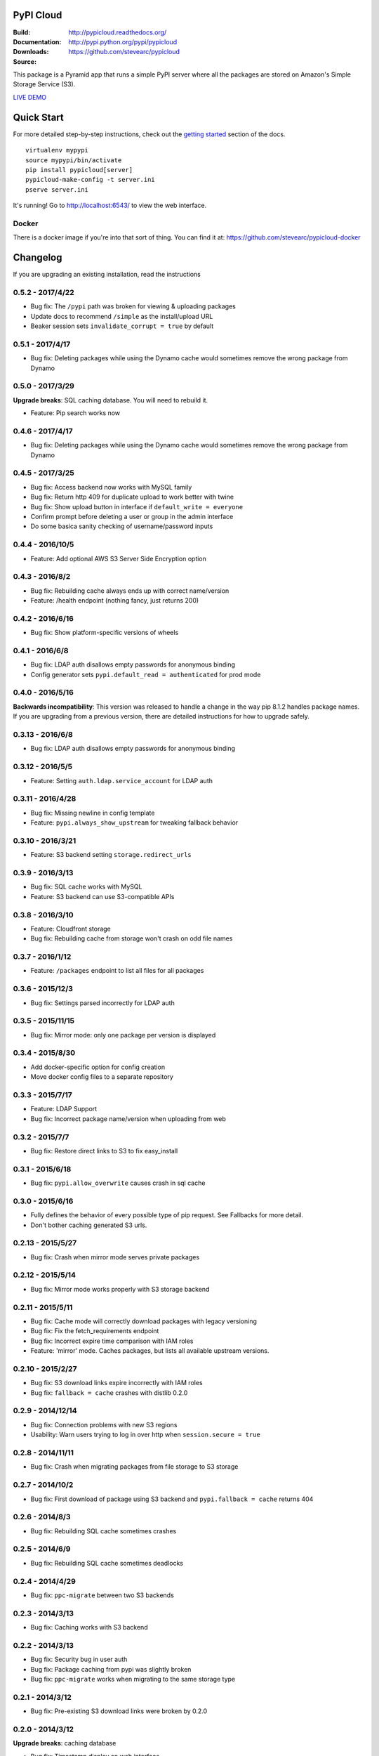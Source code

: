 PyPI Cloud
==========
:Build: |build|_ |coverage|_
:Documentation: http://pypicloud.readthedocs.org/
:Downloads: http://pypi.python.org/pypi/pypicloud
:Source: https://github.com/stevearc/pypicloud

.. |build| image:: https://travis-ci.org/stevearc/pypicloud.png?branch=master
.. _build: https://travis-ci.org/stevearc/pypicloud
.. |coverage| image:: https://coveralls.io/repos/stevearc/pypicloud/badge.png?branch=master
.. _coverage: https://coveralls.io/r/stevearc/pypicloud?branch=master

This package is a Pyramid app that runs a simple PyPI server where all the
packages are stored on Amazon's Simple Storage Service (S3).

`LIVE DEMO <http://pypi.stevearc.com>`_

Quick Start
===========
For more detailed step-by-step instructions, check out the `getting started
<http://pypicloud.readthedocs.org/en/latest/topics/getting_started.html>`_
section of the docs.

::

    virtualenv mypypi
    source mypypi/bin/activate
    pip install pypicloud[server]
    pypicloud-make-config -t server.ini
    pserve server.ini

It's running! Go to http://localhost:6543/ to view the web interface.

Docker
------
There is a docker image if you're into that sort of thing. You can find it at:
https://github.com/stevearc/pypicloud-docker


Changelog
=========
If you are upgrading an existing installation, read the instructions

0.5.2 - 2017/4/22
-----------------
* Bug fix: The ``/pypi`` path was broken for viewing & uploading packages 
* Update docs to recommend ``/simple`` as the install/upload URL
* Beaker session sets ``invalidate_corrupt = true`` by default

0.5.1 - 2017/4/17
-----------------
* Bug fix: Deleting packages while using the Dynamo cache would sometimes remove the wrong package from Dynamo 

0.5.0 - 2017/3/29
-----------------
**Upgrade breaks**: SQL caching database. You will need to rebuild it.

* Feature: Pip search works now 

0.4.6 - 2017/4/17
-----------------
* Bug fix: Deleting packages while using the Dynamo cache would sometimes remove the wrong package from Dynamo 

0.4.5 - 2017/3/25
-----------------
* Bug fix: Access backend now works with MySQL family 
* Bug fix: Return http 409 for duplicate upload to work better with twine 
* Bug fix: Show upload button in interface if ``default_write = everyone``
* Confirm prompt before deleting a user or group in the admin interface
* Do some basica sanity checking of username/password inputs

0.4.4 - 2016/10/5
-----------------
* Feature: Add optional AWS S3 Server Side Encryption option 

0.4.3 - 2016/8/2
----------------
* Bug fix: Rebuilding cache always ends up with correct name/version 
* Feature: /health endpoint (nothing fancy, just returns 200) 

0.4.2 - 2016/6/16
-----------------
* Bug fix: Show platform-specific versions of wheels 

0.4.1 - 2016/6/8
----------------
* Bug fix: LDAP auth disallows empty passwords for anonymous binding 
* Config generator sets ``pypi.default_read = authenticated`` for prod mode

0.4.0 - 2016/5/16
-----------------
**Backwards incompatibility**: This version was released to handle a change in
the way pip 8.1.2 handles package names. If you are upgrading from a previous
version, there are detailed instructions for how to upgrade safely.

0.3.13 - 2016/6/8
-----------------
* Bug fix: LDAP auth disallows empty passwords for anonymous binding 

0.3.12 - 2016/5/5
-----------------
* Feature: Setting ``auth.ldap.service_account`` for LDAP auth 

0.3.11 - 2016/4/28
------------------
* Bug fix: Missing newline in config template 
* Feature: ``pypi.always_show_upstream`` for tweaking fallback behavior 

0.3.10 - 2016/3/21
------------------
* Feature: S3 backend setting ``storage.redirect_urls``

0.3.9 - 2016/3/13
-----------------
* Bug fix: SQL cache works with MySQL 
* Feature: S3 backend can use S3-compatible APIs 

0.3.8 - 2016/3/10
-----------------
* Feature: Cloudfront storage 
* Bug fix: Rebuilding cache from storage won't crash on odd file names 

0.3.7 - 2016/1/12
-----------------
* Feature: ``/packages`` endpoint to list all files for all packages 

0.3.6 - 2015/12/3
-----------------
* Bug fix: Settings parsed incorrectly for LDAP auth 

0.3.5 - 2015/11/15
------------------
* Bug fix: Mirror mode: only one package per version is displayed 

0.3.4 - 2015/8/30
-----------------
* Add docker-specific option for config creation
* Move docker config files to a separate repository

0.3.3 - 2015/7/17
-----------------
* Feature: LDAP Support 
* Bug fix: Incorrect package name/version when uploading from web 

0.3.2 - 2015/7/7
----------------
* Bug fix: Restore direct links to S3 to fix easy_install 

0.3.1 - 2015/6/18
-----------------
* Bug fix: ``pypi.allow_overwrite`` causes crash in sql cache 

0.3.0 - 2015/6/16
-----------------
* Fully defines the behavior of every possible type of pip request. See Fallbacks for more detail.
* Don't bother caching generated S3 urls.

0.2.13 - 2015/5/27
------------------
* Bug fix: Crash when mirror mode serves private packages

0.2.12 - 2015/5/14
------------------
* Bug fix: Mirror mode works properly with S3 storage backend

0.2.11 - 2015/5/11
------------------
* Bug fix: Cache mode will correctly download packages with legacy versioning 
* Bug fix: Fix the fetch_requirements endpoint 
* Bug fix: Incorrect expire time comparison with IAM roles 
* Feature: 'mirror' mode. Caches packages, but lists all available upstream versions.

0.2.10 - 2015/2/27
------------------
* Bug fix: S3 download links expire incorrectly with IAM roles 
* Bug fix: ``fallback = cache`` crashes with distlib 0.2.0 

0.2.9 - 2014/12/14
------------------
* Bug fix: Connection problems with new S3 regions 
* Usability: Warn users trying to log in over http when ``session.secure = true`` 

0.2.8 - 2014/11/11
------------------
* Bug fix: Crash when migrating packages from file storage to S3 storage 

0.2.7 - 2014/10/2
-----------------
* Bug fix: First download of package using S3 backend and ``pypi.fallback = cache`` returns 404 

0.2.6 - 2014/8/3
----------------
* Bug fix: Rebuilding SQL cache sometimes crashes 

0.2.5 - 2014/6/9
----------------
* Bug fix: Rebuilding SQL cache sometimes deadlocks 

0.2.4 - 2014/4/29
-----------------
* Bug fix: ``ppc-migrate`` between two S3 backends 

0.2.3 - 2014/3/13
-----------------
* Bug fix: Caching works with S3 backend 

0.2.2 - 2014/3/13
-----------------
* Bug fix: Security bug in user auth 
* Bug fix: Package caching from pypi was slightly broken 
* Bug fix: ``ppc-migrate`` works when migrating to the same storage type 

0.2.1 - 2014/3/12
-----------------
* Bug fix: Pre-existing S3 download links were broken by 0.2.0 

0.2.0 - 2014/3/12
-----------------
**Upgrade breaks**: caching database

* Bug fix: Timestamp display on web interface 
* Bug fix: User registration stores password as plaintext 
* Feature: ``ppc-migrate``, command to move packages between storage backends 
* Feature: Adding support for more than one package with the same version. Now you can upload wheels! 
* Feature: Allow transparently downloading and caching packages from pypi 
* Feature: Export/Import access-control data via ``ppc-export`` and ``ppc-import`` 
* Feature: Can set default read/write permissions for packages 
* Feature: New cache backend: DynamoDB 
* Hosting all js & css ourselves (no more CDN links) 
* Obligatory miscellaneous refactoring

0.1.0 - 2014/1/20
-----------------
* First public release


